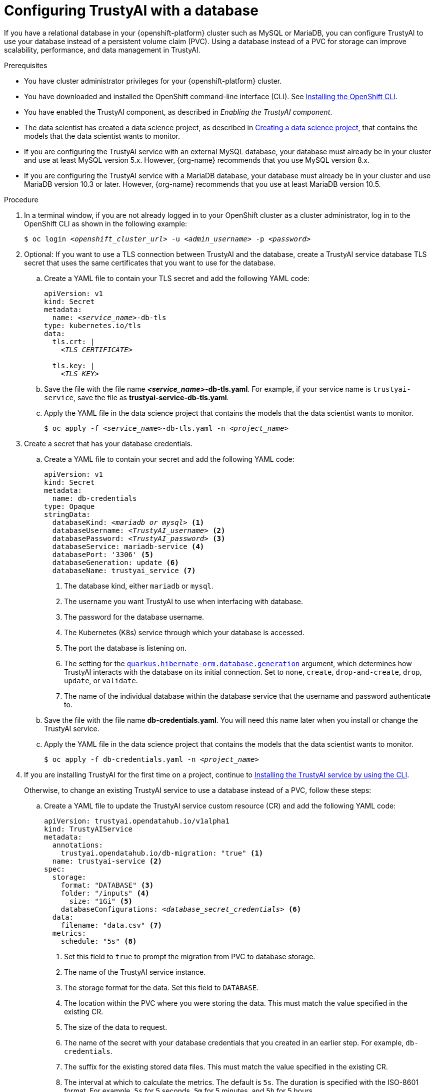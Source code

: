 :_module-type: PROCEDURE

[id='configuring-trustyai-with-a-database_{context}']
= Configuring TrustyAI with a database

[role='_abstract']

If you have a relational database in your {openshift-platform} cluster such as MySQL or MariaDB, you can configure TrustyAI to use your database instead of a persistent volume claim (PVC). Using a database instead of a PVC for storage can improve scalability, performance, and data management in TrustyAI.

.Prerequisites

* You have cluster administrator privileges for your {openshift-platform} cluster.

* You have downloaded and installed the OpenShift command-line interface (CLI). See link:https://docs.openshift.com/container-platform/{ocp-latest-version}/cli_reference/openshift_cli/getting-started-cli.html#installing-openshift-cli[Installing the OpenShift CLI].

* You have enabled the TrustyAI component, as described in _Enabling the TrustyAI component_.

ifndef::upstream[]
* The data scientist has created a data science project, as described in link:{rhoaidocshome}{default-format-url}/working_on_data_science_projects/using-data-science-projects_projects#creating-a-data-science-project_projects[Creating a data science project], that contains the models that the data scientist wants to monitor.  
endif::[]

ifdef::upstream[]
* The data scientist has created a data science project, as described in link:{odhdocshome}/working-on-data-science-projects/#creating-a-data-science-project_projects[Creating a data science project], that contains the models that the data scientist wants to monitor.  
endif::[]

* If you are configuring the TrustyAI service with an external MySQL database, your database must already be in your cluster and use at least MySQL version 5.x. However, {org-name} recommends that you use MySQL version 8.x. 

* If you are configuring the TrustyAI service with a MariaDB database, your database must already be in your cluster and use MariaDB version 10.3 or later. However, {org-name} recommends that you use at least MariaDB version 10.5.

.Procedure

. In a terminal window, if you are not already logged in to your OpenShift cluster as a cluster administrator, log in to the OpenShift CLI as shown in the following example:
+
[source,subs="+quotes"]
----
$ oc login __<openshift_cluster_url>__ -u __<admin_username>__ -p __<password>__
----

. Optional: If you want to use a TLS connection between TrustyAI and the database, create a TrustyAI service database TLS secret that uses the same certificates that you want to use for the database.

.. Create a YAML file to contain your TLS secret and add the following YAML code:
+
[source,subs="+quotes"]
----
apiVersion: v1
kind: Secret
metadata:
  name: __<service_name>__-db-tls
type: kubernetes.io/tls
data:
  tls.crt: |
    __<TLS CERTIFICATE>__ 
  
  tls.key: |
    __<TLS KEY>__ 
----

.. Save the file with the file name *_<service_name>_-db-tls.yaml*. For example, if your service name is `trustyai-service`, save the file as *trustyai-service-db-tls.yaml*.

.. Apply the YAML file in the data science project that contains the models that the data scientist wants to monitor.
+
[source,subs="+quotes"]
----
$ oc apply -f __<service_name>__-db-tls.yaml -n __<project_name>__
----

. Create a secret that has your database credentials.

.. Create a YAML file to contain your secret and add the following YAML code:
+
[source,subs="+quotes"]
----
apiVersion: v1
kind: Secret
metadata:
  name: db-credentials
type: Opaque
stringData:
  databaseKind: __<mariadb or mysql>__ <1>
  databaseUsername: __<TrustyAI_username>__ <2>
  databasePassword: __<TrustyAI_password>__ <3>
  databaseService: mariadb-service <4>
  databasePort: '3306' <5>
  databaseGeneration: update <6>
  databaseName: trustyai_service <7>
----
+
<1> The database kind, either `mariadb` or `mysql`.
<2> The username you want TrustyAI to use when interfacing with database.
<3> The password for the database username.
<4> The Kubernetes (K8s) service through which your database is accessed.
<5> The port the database is listening on.
<6> The setting for the link:https://quarkus.io/guides/ibernate-orm#quarkus-hibernate-orm_quarkus-hibernate-orm-database-generation[`quarkus.hibernate-orm.database.generation`] argument, which determines how TrustyAI interacts with the database on its initial connection. Set to `none`, `create`, `drop-and-create`, `drop`, `update`, or `validate`. 
<7> The name of the individual database within the database service that the username and password authenticate to.

.. Save the file with the file name *db-credentials.yaml*. You will need this name later when you install or change the TrustyAI service.

.. Apply the YAML file in the data science project that contains the models that the data scientist wants to monitor.
+
[source,subs="+quotes"]
----
$ oc apply -f db-credentials.yaml -n __<project_name>__
----

. If you are installing TrustyAI for the first time on a project, continue to xref:installing-trustyai-service-using-cli[Installing the TrustyAI service by using the CLI].
+
Otherwise, to change an existing TrustyAI service to use a database instead of a PVC, follow these steps:

.. Create a YAML file to update the TrustyAI service custom resource (CR) and add the following YAML code:
+
[source,subs="+quotes"]
----
apiVersion: trustyai.opendatahub.io/v1alpha1
kind: TrustyAIService
metadata:
  annotations:
    trustyai.opendatahub.io/db-migration: "true" <1>
  name: trustyai-service <2>
spec:
  storage:
    format: "DATABASE" <3>
    folder: "/inputs" <4>
      size: "1Gi" <5>
    databaseConfigurations: __<database_secret_credentials>__ <6>
  data:
    filename: "data.csv" <7>
  metrics:
    schedule: "5s" <8>
----
+
<1> Set this field to `true` to prompt the migration from PVC to database storage.
<2> The name of the TrustyAI service instance. 
<3> The storage format for the data. Set this field to `DATABASE`.
<4> The location within the PVC where you were storing the data. This must match the value specified in the existing CR.
<5> The size of the data to request.
<6> The name of the secret with your database credentials that you created in an earlier step. For example, `db-credentials`.
<7> The suffix for the existing stored data files. This must match the value specified in the existing CR.
<8> The interval at which to calculate the metrics. The default is `5s`. The duration is specified with the ISO-8601 format. For example, `5s` for 5 seconds, `5m` for 5 minutes, and `5h` for 5 hours.

.. Save the file. For example, *trustyai_crd.yaml*.

.. Apply the new TrustyAI service CR to the data science project that contains the models that the data scientist wants to monitor.
+
[source,subs="+quotes"]
----
$ oc apply -f trustyai_crd.yaml -n __<project_name>__
----